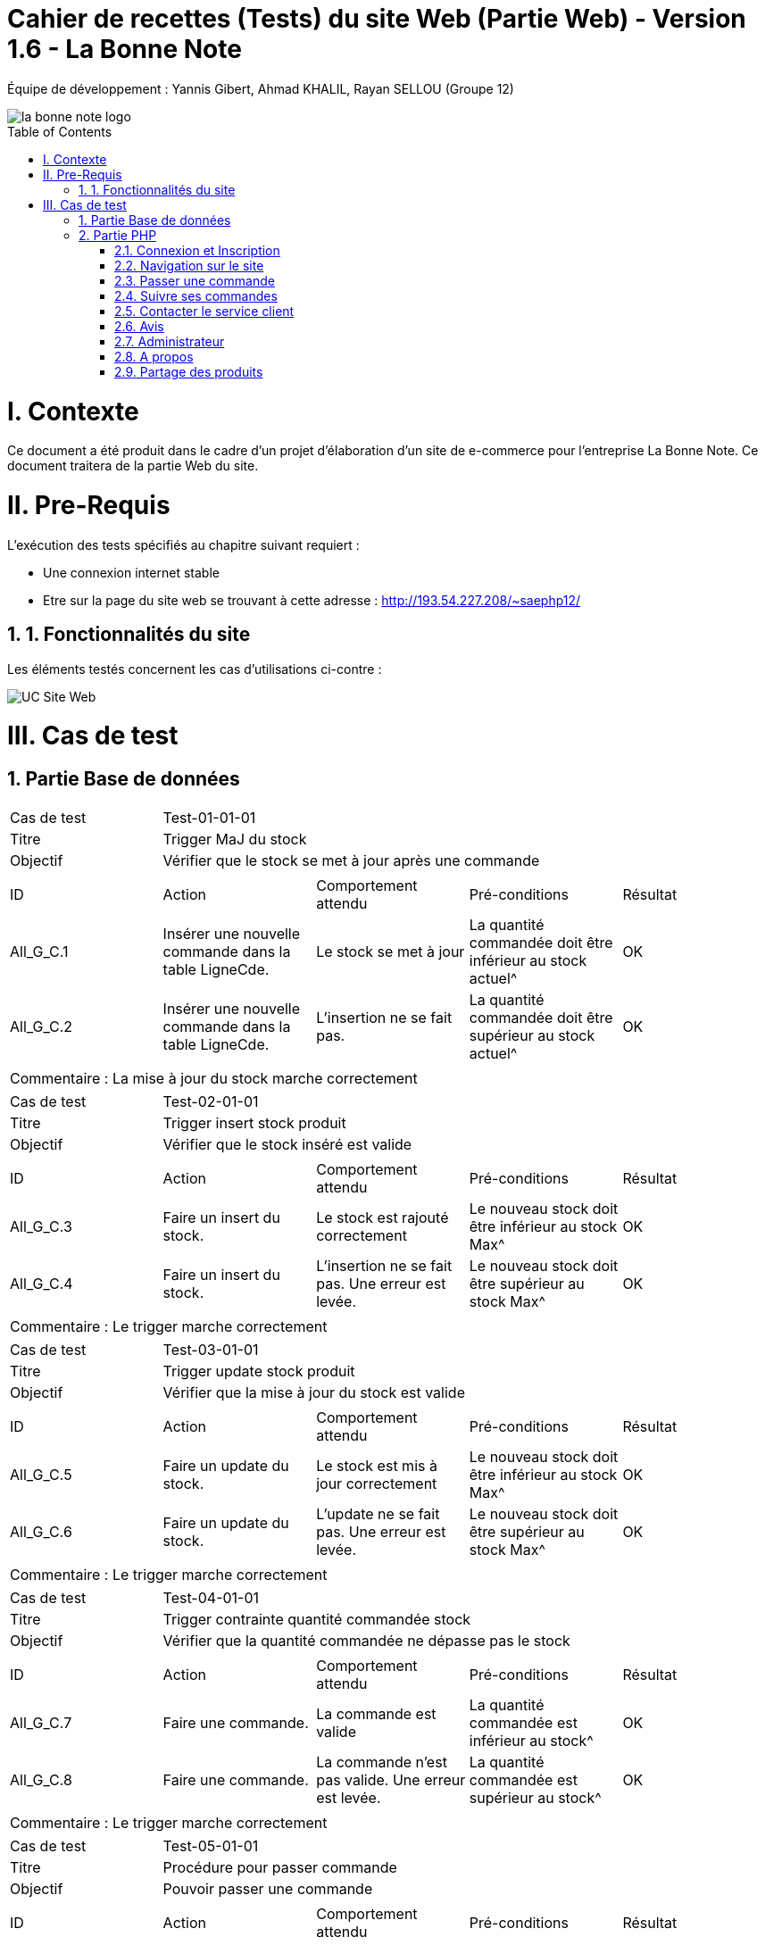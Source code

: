 = Cahier de recettes (Tests) du site Web (Partie Web) - Version 1.6 - La Bonne Note
:icons: font
:models: models
:experimental:
:incremental:
:numbered:
:toc: macro
:window: _blank
:correction!:

// Useful definitions
:asciidoc: http://www.methods.co.nz/asciidoc[AsciiDoc]
:icongit: icon:git[]
:git: http://git-scm.com/[{icongit}]
:plantuml: https://plantuml.com/fr/[plantUML]

ifndef::env-github[:icons: font]
// Specific to GitHub
ifdef::env-github[]
:correction:
:!toc-title:
:caution-caption: :fire:
:important-caption: :exclamation:
:note-caption: :paperclip:
:tip-caption: :bulb:
:warning-caption: :warning:
:icongit: Git
endif::[]

Équipe de développement : Yannis Gibert, Ahmad KHALIL, Rayan SELLOU (Groupe 12)

image::https://github.com/IUT-Blagnac/sae-3-01-devapp-Groupe-12/blob/master/doc/Images%20pour%20les%20documentations/Images_IOT/la_bonne_note_logo.png[]

toc::[]

= I. Contexte
[.text-justify]
Ce document a été produit dans le cadre d'un projet d'élaboration d'un site de e-commerce pour l'entreprise La Bonne Note. Ce document traitera de la partie Web du site.

= II. Pre-Requis
[.text-justify]
L'exécution des tests spécifiés au chapitre suivant requiert :

* Une connexion internet stable
* Etre sur la page du site web se trouvant à cette adresse : http://193.54.227.208/~saephp12/

== 1. Fonctionnalités du site
[.text-justify]
Les éléments testés concernent les cas d'utilisations ci-contre :

image::https://github.com/IUT-Blagnac/sae-3-01-devapp-Groupe-12/blob/master/doc/Notre%20client/Diagrammes/Use%20Case/UC_Site_Web.png[]





= III. Cas de test
== Partie Base de données

|====
|Cas de test 4+|Test-01-01-01
|Titre 4+|Trigger MaJ du stock
|Objectif 4+|Vérifier que le stock se met à jour après une commande

5+|
^|ID ^|Action ^|Comportement attendu ^|Pré-conditions ^|Résultat
^|All_G_C.1 ^|Insérer une nouvelle commande dans la table LigneCde. ^|Le stock se met à jour ^| La quantité commandée doit être inférieur au stock actuel^|OK
^|All_G_C.2 ^|Insérer une nouvelle commande dans la table LigneCde. ^|L'insertion ne se fait pas. ^| La quantité commandée doit être supérieur au stock actuel^|OK

5+|

5+|Commentaire :
La mise à jour du stock marche correctement
|====

|====
|Cas de test 4+|Test-02-01-01
|Titre 4+|Trigger insert stock produit
|Objectif 4+|Vérifier que le stock inséré est valide

5+|
^|ID ^|Action ^|Comportement attendu ^|Pré-conditions ^|Résultat
^|All_G_C.3 ^|Faire un insert du stock. ^|Le stock est rajouté correctement ^| Le nouveau stock doit être inférieur au stock Max^|OK
^|All_G_C.4 ^|Faire un insert du stock. ^|L'insertion ne se fait pas. Une erreur est levée. ^| Le nouveau stock doit être supérieur au stock Max^|OK

5+|

5+|Commentaire :
Le trigger marche correctement
|====

|====
|Cas de test 4+|Test-03-01-01
|Titre 4+|Trigger update stock produit
|Objectif 4+|Vérifier que la mise à jour du stock est valide

5+|
^|ID ^|Action ^|Comportement attendu ^|Pré-conditions ^|Résultat
^|All_G_C.5 ^|Faire un update du stock. ^|Le stock est mis à jour correctement ^| Le nouveau stock doit être inférieur au stock Max^|OK
^|All_G_C.6 ^|Faire un update du stock. ^|L'update ne se fait pas. Une erreur est levée. ^| Le nouveau stock doit être supérieur au stock Max^|OK

5+|

5+|Commentaire :
Le trigger marche correctement
|====

|====
|Cas de test 4+|Test-04-01-01
|Titre 4+|Trigger contrainte quantité commandée stock
|Objectif 4+|Vérifier que la quantité commandée ne dépasse pas le stock

5+|
^|ID ^|Action ^|Comportement attendu ^|Pré-conditions ^|Résultat
^|All_G_C.7 ^|Faire une commande. ^|La commande est valide ^| La quantité commandée est inférieur au stock^|OK
^|All_G_C.8 ^|Faire une commande. ^|La commande n'est pas valide. Une erreur est levée. ^| La quantité commandée est supérieur au stock^|OK

5+|

5+|Commentaire :
Le trigger marche correctement
|====

|====
|Cas de test 4+|Test-05-01-01
|Titre 4+|Procédure pour passer commande
|Objectif 4+|Pouvoir passer une commande
5+|
^|ID ^|Action ^|Comportement attendu ^|Pré-conditions ^|Résultat
^|All_G_C.9 ^|Faire une commande en appelant la procédure. ^|La commande est insérée dans la bd ^| Le stock ne doit pas être nul, on doit commander au moins un produit et la quantité commandée doit être inférieur au stock^|OK
^|All_G_C.10 ^|Faire une commande en appelant la procédure. ^|La commande n'est pas insérée dans la bd. Une erreur est levée. ^| Le stock est nul (il n'y a plus ce produit en stock)^|OK
^|All_G_C.11 ^|Faire une commande en appelant la procédure. ^|La commande n'est pas insérée dans la bd. Une erreur est levée. ^| La quantité commandée est de 0^|OK
^|All_G_C.12 ^|Faire une commande en appelant la procédure. ^|La commande n'est pas insérée dans la bd. Une erreur est levée. ^| La quantité commandée est supérieur au stock du produit^|OK

5+|

5+|Commentaire :
La procédure fonctionne correctement
|====

|====
|Cas de test 4+|Test-06-01-01
|Titre 4+|Procédure pour mettre à jour le montant total d'une commande
|Objectif 4+|Mettre à jour le montant total d'une commande
5+|
^|ID ^|Action ^|Comportement attendu ^|Pré-conditions ^|Résultat
^|All_G_C.13 ^|Mettre à jour le montant total en appelant la procédure. ^|La mise à jour s'effectue ^| Le montant ne doit pas être négatif^|OK
^|All_G_C.14 ^|Mettre à jour le montant total en appelant la procédure. ^|La mise à jour ne s'effectue pas ^| Le montant est négatif^|OK

5+|

5+|Commentaire :
La procédure fonctionne correctement
|====

== Partie PHP
=== Connexion et Inscription

|====
|Cas de test 4+|Test-02-01-01
|Titre 4+|Connexion au site
|Objectif 4+|Vérifier que l'inscription et la connexion au site s'effectue correctement

5+|
^|ID ^|Action ^|Comportement attendu ^|Pré-conditions ^|Résultat
^|All_G_C.1 ^|cliquer sur Connexion ^|Le formulaire de connexion s'affiche ^| ^|OK
^|All_G_C.2 ^|cliquer sur créer un compte ^|Le formulaire pour créer un compte s'affiche ^| ^|OK
^|All_G_C.3 ^|L'utilisateur clique sur s'inscrire ^|L'utilisateur est inscrit et se retrouve directement connecté sur la page d'accueil' ^|L'utilisateur a corresctement rempli le formulaire ^|OK
^|All_G_C.4 ^|L'utilisateur rentre ses identifiants de connexion ^|L'utilisateur se voit connecté et se retrouve sur la page d'accueil ^|Aucune ^|OK
^|All_G_C.5 ^|L'utilisateur clique sur déconnection ^|L'utilisateur se voit déconnecté et se retrouve sur la page d'accueil ^|L'utilisateur doit être connecté ^|OK
5+|

5+|Commentaire :
La connexion et l'inscription d'un utilisateur marche correctement
|====


|====
|Cas de test 4+|Test-02-01-02
|Titre 4+|Oublie de mot de passe
|Objectif 4+|Vérifier que la récupération du mot de passe marche correctement

5+|
^|ID ^|Action ^|Comportement attendu ^|Pré-conditions ^|Résultat
^|All_G_C.1 ^|cliquer mot de passe oublié ^|Le formulaire d'envoie du mail de récupération apparait ^| ^|OK
^|All_G_C.2 ^|cliquer sur envoyer le mail ^|Le mail s'envoie ^| Avoir mit son adresse mail dans le formulaire ^|OK
^|All_G_C.3 ^|L'utilisateur rentre un nouveau mot de passe' ^|le mot de passe de l'utilisateur est changé et se voit redirigé vers la page de connexion' ^|L'utilisateur a corresctement rempli le formulaire ^|En Cours


5+|Commentaire :
Le changement du mot de passe n'est pas encore fini
|====

=== Navigation sur le site

|====
|Cas de test 4+|Test-02-02-01
|Titre 4+|Navigation entre les produits
|Objectif 4+|Vérifier que l'utilisateur peut correctement naviguer sur le site et rechercher ses produits

5+|
^|ID ^|Action ^|Comportement attendu ^|Pré-conditions ^|Résultat
^|All_G_C.1 ^|Scroll vers le bas ^|l'utilisateur voir les différents produits proposés ^| ^|OK
^|All_G_C.2 ^|Rechercher un produit par son nom dans la barre de recherche ^|seulement les produits contenant les caractères écrit dans leur nom sont affichés ^| ^|OK
^|All_G_C.3 ^|Rechercher des produits par rapport à leur sous-catégorie sélectionnable dans le menu déroulant ^|seulement les produits de la sous-catégorie sélectionnée sont affichés ^| ^|OK
^|All_G_C.4 ^|L'utilisateur choisit de trier les produits par prix croissant' ^|les produits s'affiche dans l'ordre de prix croissant ^|Aucune ^|OK
^|All_G_C.5 ^|L'utilisateur choisit de trier les produits par prix décroissant' ^|les produits s'affiche dans l'ordre de prix décroissant ^|Aucune ^|OK
^|All_G_C.6 ^|L'utilisateur choisit de trier les produits par popularité croissante' ^|les produits s'affiche dans l'ordre de popularité croissante ^|Aucune ^|OK
^|All_G_C.7 ^|L'utilisateur choisit de trier les produits par popularité décroissante' ^|les produits s'affiche dans l'ordre de popularité décroissante ^|Aucune ^|OK
^|All_G_C.8 ^|L'Utilisateur clique sur les boutons précédents ou suivant des carrousels de produit' ^|le carrousel bouge afin de faire scroll les produits dans l'ordre choisit ^|Aucune ^|OK
^|All_G_C.9 ^|L'Utilisateur clique sur la fenêtre du produit' ^|la page du produit s'affiche ^|Aucune ^|OK
^|All_G_C.9 ^|L'Utilisateur clique sur l'icone de coeur à côté du prix du produit' ^|la produit s'ajoute à la liste de souhaits de l'utilisateur ^|être connecté ^|OK
5+|Commentaire :
La navigation et la recherche de produits fonctionne correctement
|====

|====
|Cas de test 4+|Test-02-02-02
|Titre 4+|Navigation entre page
|Objectif 4+|Vérifier que l'utilisateur peut correctement navigeur entre les différentes page du site web

5+|
^|ID ^|Action ^|Comportement attendu ^|Pré-conditions ^|Résultat
^|All_G_C.1 ^|L'utilisateur clique sur l'icone de maison ^|L'utilisateur se retrouve sur la page d'accueil ^| L'utilisateur doit se trouver sur une autre page que l'accueil ^|OK
^|All_G_C.2 ^|L'utilisateur clique sur l'icone de panier ^|L'utilisateur se retrouve sur la page du panier ^| L'utilisateur doit se trouver sur une autre page que le panier, et ne pas être administrateur ^|OK
^|All_G_C.3 ^|L'utilisateur clique sur l'icone ? ^|Cela ouve un menu circulaire autour du ? proposant le service client et le Apropos ^| Aucun ^|OK
^|All_G_C.4 ^|L'utilisateur clique sur l'icone de service client ^|L'utilisateur se retrouve sur la page Service Client ^| L'utilisateur doit se trouver sur une autre page que le service Client et doit avoir cliqué sur sur l'icone ? ^|OK
^|All_G_C.5 ^|L'utilisateur clique sur l'icone de APropos ^|L'utilisateur se retrouve sur la page APropos ^| L'utilisateur doit se trouver sur une autre page que le APropos et doit avoir cliqué sur sur l'icone ? ^|OK
^|All_G_C.7 ^|L'utilisateur clique sur le bouton "Liste de souhaits" ^|L'utilisateur se retrouve sur la page de sa liste de souhaits ^| L'utilisateur doit se trouver sur une autre page que la page Liste de souhaits ^|OK
^|All_G_C.8 ^|L'utilisateur clique sur le bouton "Votre Compte" ^|L'utilisateur se retrouve sur la page de gestion de son Compte ^| L'utilisateur doit se trouver sur une autre page que la page Votre Compte ^|OK
5+|Commentaire :
La navigation entre les différentes pages fonctionne correctement
|====

=== Passer une commande 

|====
|Cas de test 4+|Test-02-03-01
|Titre 4+|Gestion du Panier
|Objectif 4+|Vérifier que le CRUD du panier fonctionne correctement

5+|
^|ID ^|Action ^|Comportement attendu ^|Pré-conditions ^|Résultat
^|All_G_C.1 ^|Cliquer sur le bouton "Ajouter au Panier" sous un produit ^|le produit est ajouté au panier ^| Etre connecté au site ^|OK
^|All_G_C.2 ^|L'utilisateur clique sur le bouton + à côté du prix du produit ^|la quantité du produit dans le panier est incrémenté de 1 et le prix est actualisé ^| Etre connecté au site ainsi que d'être sur la page Panier ^|OK
^|All_G_C.3 ^|L'utilisateur clique sur le bouton - à côté du prix du produit ^|la quantité du produit dans le panier est décrémenté de 1 et le prix est actualisé ^| Etre connecté au site ainsi que d'être sur la page Panier ^|OK
^|All_G_C.4 ^|L'utilisateur clique sur le bouton avec l'icone de poubelle en dessous du prix du produit ^|le produit est supprimé du panier et le prix est actualisé ^| Etre connecté au site ainsi que d'être sur la page Panier ^|OK
5+|Commentaire :
Le CRUD du panier fonctionne correctement
|====

|====
|Cas de test 4+|Test-02-03-02
|Titre 4+|Passer la commande
|Objectif 4+|Vérifier que la commande fonctionne

5+|
^|ID ^|Action ^|Comportement attendu ^|Pré-conditions ^|Résultat
^|All_G_C.1 ^|Cliquer sur le bouton "Commander" ^|Le formulaire des informations de livraison de la commande s'affiche ^| Etre connecté au site et être sur la page du panier, avoir au moins un produit dedans ^|OK
^|All_G_C.2 ^|Rentrer les informations de livraison ^|Le formulaire des informations de paiement de la commande s'affiche^| Etre connecté au site et avoir au moins un produit dans le panier ^|OK
^|All_G_C.3 ^|Rentrer les informations de paiement ^|le paiement s'effectue^| Etre connecté au site et avoir au moins un produit dans le panier ^|OK
^|All_G_C.4 ^|Confirmer la commande sur le récapitulatif ^|Une alerte de confirmation s'affiche^| Etre connecté au site et avoir au moins un produit dans le panier ^|OK

5+|Commentaire :
La commande fonctionne parfaitement.
|====

|====
|Cas de test 4+|Test-02-03-03
|Titre 4+|Commander un produit hors stock
|Objectif 4+|Vérifier qu'il n'est pas possible de commander un produit hors stock

5+|
^|ID ^|Action ^|Comportement attendu ^|Pré-conditions ^|Résultat
^|All_G_C.1 ^|Ajouter un produit au panier puis rendez vous dans le panier ^|La page du panier s'affiche^| Etre connecté au site ^|OK
^|All_G_C.2 ^|Modifier sa quantité jusqu'à 199 ^|La quantité du produit doit être modifié ^| Etre connecté au site et être sur la page du panier, avoir au moins un produit dedans ^|OK
^|All_G_C.3 ^|Cliquer sur le bouton "Commander" ^|Une alerte indiquant les produits dont les quantitées commandés sont supérieurs aux quantitées en stock va s'afficher^| Etre connecté au site et avoir au moins un produit dans le panier avec une quantitée supérieur à celle en stock^|OK

5+|Commentaire :
Une alerte indiquant les différents produits hors stock s'affiche bien.
|====

=== Suivre ses commandes

|====
|Cas de test 4+|Test-02-04-01
|Titre 4+|Suivre ses commandes
|Objectif 4+|Vérifier que la commande peut être consulté via le suivi des commandes

5+|
^|ID ^|Action ^|Comportement attendu ^|Pré-conditions ^|Résultat
^|All_G_C.1 ^|Allez dans le menu "Mes Commandes" ^|Toutes vos commandes passées sont visibles ^| Avoir au moins une commande passée sur le site ^|OK

5+|Commentaire :
Le suivi des commandes fonctionne bien.
|====

=== Contacter le service client

|====
|Cas de test 4+|Test-02-05-01
|Titre 4+|Se rendre sur la page "Service Client"
|Objectif 4+|Vérifier que la page fonctionne bien

5+|
^|ID ^|Action ^|Comportement attendu ^|Pré-conditions ^|Résultat
^|All_G_C.1 ^|Rendez-vous sur l'accueil du site puis soit cliquer sur le "?" puis l'image du service client, soit connecter vous à votre compte puis aller dans le mnu "Service Client" ^|La page du service client s'affiche ^| Etre connecté au site et avoir un compte ^|OK

5+|Commentaire :
On peut se rendre correctement sur le service client
|====

|====
|Cas de test 4+|Test-02-05-02
|Titre 4+|Se rendre sur la page "Service Client" sans être connecté
|Objectif 4+|Vérifier qu'il est impossible de se rendre sur la page du service client sans être connecté

5+|
^|ID ^|Action ^|Comportement attendu ^|Pré-conditions ^|Résultat
^|All_G_C.1 ^|Rendez-vous sur l'accueil du site puis soit cliquer sur le "?" puis l'image du service client sans vous être connecté ^|La page du service client s'affiche mais une alerte disant qu'il faut être connecté s'affiche, après avoir cliqué dessus, vous serez redirigé vers la page d'accueil index.php ^| Etre connecté au site et avoir cliqué sur le service client sans s'être connecté ^|OK

5+|Commentaire :
On ne peut bien pas se rendre sur le service client si on est pas connecté
|====

|====
|Cas de test 4+|Test-02-05-03
|Titre 4+|Contacter le service client par mail
|Objectif 4+|Vérifier qu'il est possible de contacter le service client par mail

5+|
^|ID ^|Action ^|Comportement attendu ^|Pré-conditions ^|Résultat
^|All_G_C.1 ^|Rendez-vous sur l'accueil du site puis soit cliquer sur le "?" puis l'image du service client, soit connecter vous à votre compte puis aller dans le mnu "Service Client" ^|La page du service client s'affiche ^| Etre connecté au site et avoir un compte ^|OK
^|All_G_C.2 ^|Cliquer sur "Mail" ^|Votre application de mail va s'ouvrir et vous pourrez rédiger le mail ^|Aucune ^|OK

5+|Commentaire :
On peut correctement contacte le service client par mail
|====

|====
|Cas de test 4+|Test-02-05-04
|Titre 4+|Contacter le service client par téléphone
|Objectif 4+|Vérifier qu'il est de contacter le service client par téléphone

5+|
^|ID ^|Action ^|Comportement attendu ^|Pré-conditions ^|Résultat
^|All_G_C.1 ^|Rendez-vous sur l'accueil du site puis soit cliquer sur le "?" puis l'image du service client, soit connecter vous à votre compte puis aller dans le mnu "Service Client" ^|La page du service client s'affiche ^| Etre connecté au site et avoir un compte ^|OK
^|All_G_C.2 ^|Cliquer sur "Téléphone" ^|Votre application pour appeler va s'ouvrir et vous pourrez appeler le service client ^|Aucune ^|OK

5+|Commentaire :
On peut correctement contacter le service client par téléphone
|====

|====
|Cas de test 4+|Test-02-05-05
|Titre 4+|Contacter le service client par chat en direct
|Objectif 4+|Vérifier qu'il est de contacter le service client par chat

5+|
^|ID ^|Action ^|Comportement attendu ^|Pré-conditions ^|Résultat
^|All_G_C.1 ^|Rendez-vous sur l'accueil du site puis soit cliquer sur le "?" puis l'image du service client, soit connecter vous à votre compte puis aller dans le mnu "Service Client" ^|La page du service client s'affiche ^| Etre connecté au site et avoir un compte ^|OK
^|All_G_C.2 ^|Cliquer sur "Chat" ^|Une fenêtre va s'afficher et vous pourrez rédiger votre message, cliquer sur envoyer pour envoyer le message ^|Le message ne doit pas être vide pour être envoyé ^|OK

5+|Commentaire :
On peut correctement contacter le service client par chat
|====


|====
|Cas de test 4+|Test-02-05-06
|Titre 4+|Recevoir les réponses lors du chat en direct
|Objectif 4+|Vérifier que les questions envoyées obtiennent bien des réponses

5+|
^| ID ^| Action ^| Comportement attendu ^| Pré-conditions ^| Résultat
^| All_G_C.1 ^| Rendez-vous sur l'accueil du site puis soit cliquer sur le "?" puis l'image du service client, soit connectez-vous à votre compte puis allez dans le menu "Service Client" ^| La page du service client s'affiche ^| Être connecté au site et avoir un compte ^| OK
^| All_G_C.2 ^| Cliquer sur "Chat" ^| Une fenêtre va s'afficher et vous pourrez rédiger votre message, cliquer sur envoyer pour envoyer le message ^ | Le message ne doit pas être vide pour être envoyé ^| OK
^| All_G_C.3 ^| Attendre le chargement (à droite du bouton "Envoyer") ^| Le message reçu va s'afficher ^| Ne pas avoir rafraîchi la page pendant le chargement ^| OK

5+|Commentaire :
On reçoit bien les réponses du chat en direct
|====

=== Avis
|====
|Cas de test 4+|Test-02-06-01
|Titre 4+|Laisser des avis et noter un produit
|Objectif 4+|Vérifier que l'utilisateur peut bien laisser un avis et une note sur un produit commandé

5+|
^|ID ^|Action ^|Comportement attendu ^|Pré-conditions ^|Résultat
^|All_G_C.1 ^|Aller sur la page produit ^|Un formulaire d'avis et de note apparait ^| Avoir déjà commandé se produit et n'avoir jamais laissé d'avis dessus ^|OK
^|All_G_C.2 ^|Laisser l'avis et la note ^|L'avis et la note sont visible sur la page et ont ne voit plus le formulaire pour laisser un avis ^| Avoir déjà commandé se produit et n'avoir jamais laissé d'avis dessus ^|OK
^|All_G_C.3 ^Consulter les avis ^|On doit voir les avis et les réponses aux avis du produit ^| Etre sur la page du produit ^|OK
5+|Commentaire :
On peut correctement laisser un avis et les consulter
|====


=== Administrateur
|====
|Cas de test 4+|Test-02-07-01
|Titre 4+|Gérer le site pour l'administrateur
|Objectif 4+|Vérifier que les fonctionnalités administrateur fonctionne

5+|
^|ID ^|Action ^|Comportement attendu ^|Pré-conditions ^|Résultat
^|All_G_C.1 ^|Se connecter en tant qu'administrateur ^|Le header change est on voit alors Admin au lieu du Panier ^| Avoir un compte administatrateur ^|OK
^|All_G_C.2 ^|Ajouter un produit ^|Le produit est ajouté à la base de données et est donc visible sur le site ^| Etre connecté en administrateur ^|OK
^|All_G_C.3 ^|Modifier un produit ^|Le produit est modifié à la base de données et les modifications sont visible sur le site ^| Etre connecté en administrateur ^|OK
^|All_G_C.4 ^|Supprimer un produit ^|Le produit est supprimé de la base de données et n'est donc plus visible sur le site ^| Etre connecté en administrateur ^|OK
^|All_G_C.5 ^|Lancer des promotions ^|Le prix des différents produits séléctionnés sont modifiés dans la base de données et donc sur le site ^| Etre connecté en administrateur, avoir sélectionné des produits et avoir saisie un % pour la promotion ^|OK
^|All_G_C.6 ^|Consulter les ventes ^|La liste de toutes les commandes passés en détails est affichée ^| Etre connecté en administrateur ^|OK
5+|Commentaire :
Le menu administrateur marche parfaitement
|====

=== A propos
|====
|Cas de test 4+|Test-02-08-01
|Titre 4+|Consulter la page à propos
|Objectif 4+|Vérifier que la page à propos s'affiche correctement

5+|
^|ID ^|Action ^|Comportement attendu ^|Pré-conditions ^|Résultat
^|All_G_C.1 ^|Rendez-vous sur le site et cliquer sur le bouton "?" (en bas à droite). ^|Deux autres boutons vont apparaîtes, un "Service Client" et un autre "A propos" ^| Aucune ^|OK
^|All_G_C.2 ^|Cliquer sur à propos ^|La page à propos va apparaître ^| Aucune ^|OK
5+|Commentaire :
La page à propos s'affiche correctement.
|====

=== Partage des produits
|====
|Cas de test 4+|Test-02-09-01
|Titre 4+|Partager des produits sur les réseaux sociaux
|Objectif 4+|Vérifier qu'il est possible de partager des produits

5+|
^|ID ^|Action ^|Comportement attendu ^|Pré-conditions ^|Résultat
^|All_G_C.1 ^|Rendez-vous sur la page d'un produit et cliquer sur le bouton de partage. ^|Les options de partage vont apparaîtres ^| Aucune ^|OK
^|All_G_C.2 ^|Cliquer sur l'option de partage souhaité ^|Vous allez être redirigé vers le site où partager le produit ^| Aucune ^|OK
5+|Commentaire :
Le partage des produits est fonctionnel.
|====
